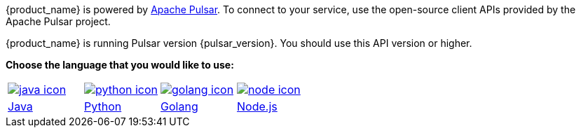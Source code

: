 {product_name} is powered by http://pulsar.apache.org/[Apache Pulsar].
To connect to your service, use the open-source client APIs provided by the Apache Pulsar project.

{product_name} is running Pulsar version {pulsar_version}. You should use this API version or higher.

**Choose the language that you would like to use:**
[cols="1,1,1,1"]
|===
| xref:astream-java-eg.adoc[image:java-icon.png[]]
| xref:astream-python-eg.adoc[image:python-icon.png[]]
| xref:astream-golang-eg.adoc[image:golang-icon.png[]]
| xref:astream-nodejs-eg.adoc[image:node-icon.png[]]
| xref:astream-java-eg.adoc[Java]
| xref:astream-python-eg.adoc[Python]
| xref:astream-golang-eg.adoc[Golang]
| xref:astream-nodejs-eg.adoc[Node.js]
|===
